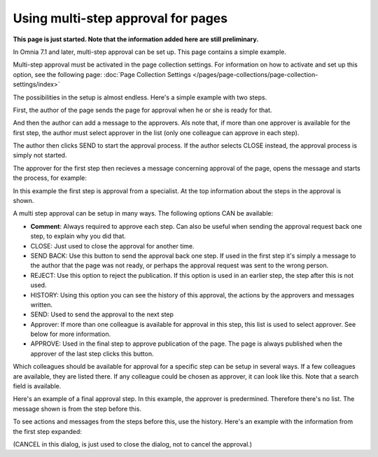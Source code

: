 Using multi-step approval for pages
=============================================

**This page is just started. Note that the information added here are still preliminary.**

In Omnia 7.1 and later, multi-step approval can be set up. This page contains a simple example.

Multi-step approval must be activated in the page collection settings. For information on how to activate and set up this option, see the following page: :doc:`Page Collection Settings </pages/page-collections/page-collection-settings/index>`

The possibilities in the setup is almost endless. Here's a simple example with two steps.

First, the author of the page sends the page for approval when he or she is ready for that.

.. image:: multi-approval-author-new.png

And then the author can add a message to the approvers. Als note that, if more than one approver is available for the first step, the author must select approver in the list (only one colleague can approve in each step).

.. image:: multi-approval-author-message.png

The author then clicks SEND to start the approval process. If the author selects CLOSE instead, the approval process is simply not started.

The approver for the first step then recieves a message concerning approval of the page, opens the message and starts the process, for example:

.. image:: multi-approval-1-new.png

In this example the first step is approval from a specialist. At the top information about the steps in the approval is shown. 

A multi step approval can be setup in many ways. The following options CAN be available:

+ **Comment**: Always required to approve each step. Can also be useful when sending the approval request back one step, to explain why you did that.
+ CLOSE: Just used to close the approval for another time.
+ SEND BACK: Use this button to send the approval back one step. If used in the first step it's simply a message to the author that the page was not ready, or perhaps the approval request was sent to the wrong person.
+ REJECT: Use this option to reject the publication. If this option is used in an earlier step, the step after this is not used.
+ HISTORY: Using this option you can see the history of this approval, the actions by the approvers and messages written. 
+ SEND: Used to send the approval to the next step
+ Approver: If more than one colleague is available for approval in this step, this list is used to select approver. See below for more information.
+ APPROVE: Used in the final step to approve publication of the page. The page is always published when the approver of the last step clicks this button.

Which colleagues should be available for approval for a specific step can be setup in several ways. If a few colleagues are available, they are listed there. If any colleague could be chosen as approver, it can look like this. Note that a search field is available.

.. image:: multi-approval-search.png

Here's an example of a final approval step. In this example, the approver is predermined. Therefore there's no list. The message shown is from the step before this.

.. image:: multi-approval-last.png   

To see actions and messages from the steps before this, use the history. Here's an example with the information from the first step expanded:

.. image:: multi-approval-last-history.png 

(CANCEL in this dialog, is just used to close the dialog, not to cancel the approval.)
